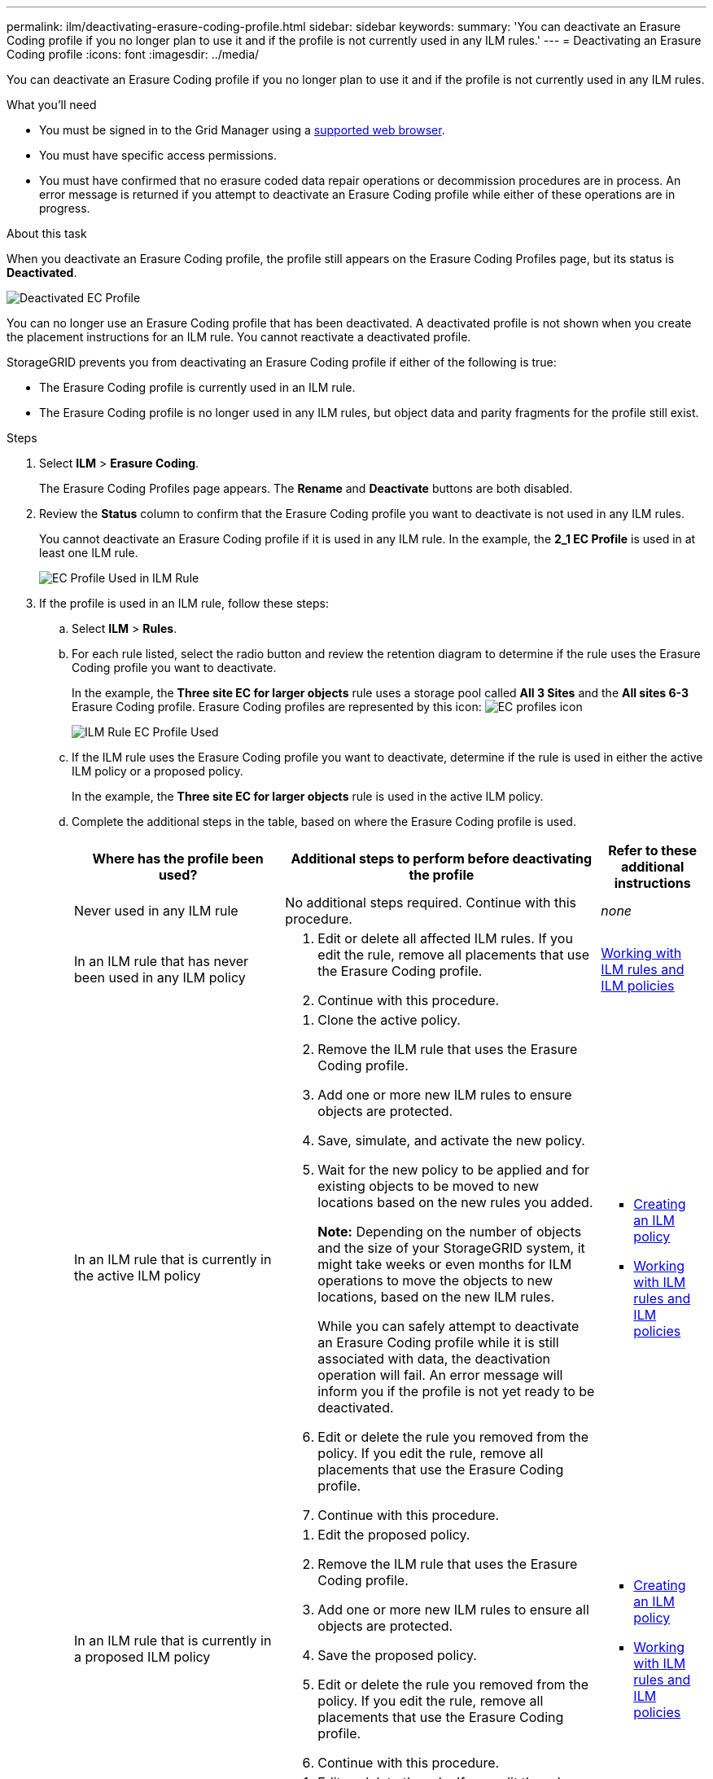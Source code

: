 ---
permalink: ilm/deactivating-erasure-coding-profile.html
sidebar: sidebar
keywords:
summary: 'You can deactivate an Erasure Coding profile if you no longer plan to use it and if the profile is not currently used in any ILM rules.'
---
= Deactivating an Erasure Coding profile
:icons: font
:imagesdir: ../media/

[.lead]
You can deactivate an Erasure Coding profile if you no longer plan to use it and if the profile is not currently used in any ILM rules.

.What you'll need

* You must be signed in to the Grid Manager using a xref:../admin/web-browser-requirements.adoc[supported web browser].
* You must have specific access permissions.
* You must have confirmed that no erasure coded data repair operations or decommission procedures are in process. An error message is returned if you attempt to deactivate an Erasure Coding profile while either of these operations are in progress.

.About this task
When you deactivate an Erasure Coding profile, the profile still appears on the Erasure Coding Profiles page, but its status is *Deactivated*.

image::../media/deactivated_ec_profile.png[Deactivated EC Profile]

You can no longer use an Erasure Coding profile that has been deactivated. A deactivated profile is not shown when you create the placement instructions for an ILM rule. You cannot reactivate a deactivated profile.

StorageGRID prevents you from deactivating an Erasure Coding profile if either of the following is true:

* The Erasure Coding profile is currently used in an ILM rule.
* The Erasure Coding profile is no longer used in any ILM rules, but object data and parity fragments for the profile still exist.

.Steps

. Select *ILM* > *Erasure Coding*.
+
The Erasure Coding Profiles page appears. The *Rename* and *Deactivate* buttons are both disabled.

. Review the *Status* column to confirm that the Erasure Coding profile you want to deactivate is not used in any ILM rules.
+
You cannot deactivate an Erasure Coding profile if it is used in any ILM rule. In the example, the *2_1 EC Profile* is used in at least one ILM rule.
+
image::../media/ec_profile_used_in_ilm_rule.png[EC Profile Used in ILM Rule]

. If the profile is used in an ILM rule, follow these steps:
 .. Select *ILM* > *Rules*.
 .. For each rule listed, select the radio button and review the retention diagram to determine if the rule uses the Erasure Coding profile you want to deactivate.
+
In the example, the *Three site EC for larger objects* rule uses a storage pool called *All 3 Sites* and the *All sites 6-3* Erasure Coding profile. Erasure Coding profiles are represented by this icon: image:../media/icon_nms_erasure_coded.gif[EC profiles icon]
+
image::../media/ilm_rule_ec_profile_used.png[ILM Rule EC Profile Used]

 .. If the ILM rule uses the Erasure Coding profile you want to deactivate, determine if the rule is used in either the active ILM policy or a proposed policy.
+
In the example, the *Three site EC for larger objects* rule is used in the active ILM policy.

 .. Complete the additional steps in the table, based on where the Erasure Coding profile is used.
+
[cols="2a,3a,1a" options="header"]
|===
| Where has the profile been used?| Additional steps to perform before deactivating the profile| Refer to these additional instructions
a|
Never used in any ILM rule
a|
No additional steps required. Continue with this procedure.
a|
_none_
a|
In an ILM rule that has never been used in any ILM policy
a|

  . Edit or delete all affected ILM rules. If you edit the rule, remove all placements that use the Erasure Coding profile.
  . Continue with this procedure.

a|
xref:working-with-ilm-rules-and-ilm-policies.adoc[Working with ILM rules and ILM policies]
a|
In an ILM rule that is currently in the active ILM policy
a|

  . Clone the active policy.
  . Remove the ILM rule that uses the Erasure Coding profile.
  . Add one or more new ILM rules to ensure objects are protected.
  . Save, simulate, and activate the new policy.
  . Wait for the new policy to be applied and for existing objects to be moved to new locations based on the new rules you added.
+
*Note:* Depending on the number of objects and the size of your StorageGRID system, it might take weeks or even months for ILM operations to move the objects to new locations, based on the new ILM rules.
+
While you can safely attempt to deactivate an Erasure Coding profile while it is still associated with data, the deactivation operation will fail. An error message will inform you if the profile is not yet ready to be deactivated.

  . Edit or delete the rule you removed from the policy. If you edit the rule, remove all placements that use the Erasure Coding profile.
  . Continue with this procedure.

a|

  * xref:creating-ilm-policy.adoc[Creating an ILM policy]
  * xref:working-with-ilm-rules-and-ilm-policies.adoc[Working with ILM rules and ILM policies]

a|
In an ILM rule that is currently in a proposed ILM policy
a|

  . Edit the proposed policy.
  . Remove the ILM rule that uses the Erasure Coding profile.
  . Add one or more new ILM rules to ensure all objects are protected.
  . Save the proposed policy.
  . Edit or delete the rule you removed from the policy. If you edit the rule, remove all placements that use the Erasure Coding profile.
  . Continue with this procedure.

a|

  * xref:creating-ilm-policy.adoc[Creating an ILM policy]
  * xref:working-with-ilm-rules-and-ilm-policies.adoc[Working with ILM rules and ILM policies]

a|
In an ILM rule that is in a historical ILM policy
a|

  . Edit or delete the rule. If you edit the rule, remove all placements that use the Erasure Coding profile. (The rule will now appear as a historical rule in the historical policy.)
  . Continue with this procedure.

a|

  * xref:working-with-ilm-rules-and-ilm-policies.adoc[Working with ILM rules and ILM policies]

+
|===

 .. Refresh the Erasure Coding Profiles page to ensure that the profile is not used in an ILM rule.
. If the profile is not used in an ILM rule, select the radio button and select *Deactivate*.
+
The Deactivate EC Profile dialog box appears.
+
image::../media/deactivate_ec_profile_confirmation.png[Deactivate EC Profile Confirmation]

. If you are sure you want to deactivate the profile, select *Deactivate*.
 ** If StorageGRID is able to deactivate the Erasure Coding profile, its status is *Deactivated*. You can no longer select this profile for any ILM rule.
 ** If StorageGRID is not able to deactivate the profile, an error message appears. For example, an error message appears if object data is still associated with this profile. You might need to wait several weeks before trying the deactivation process again.
